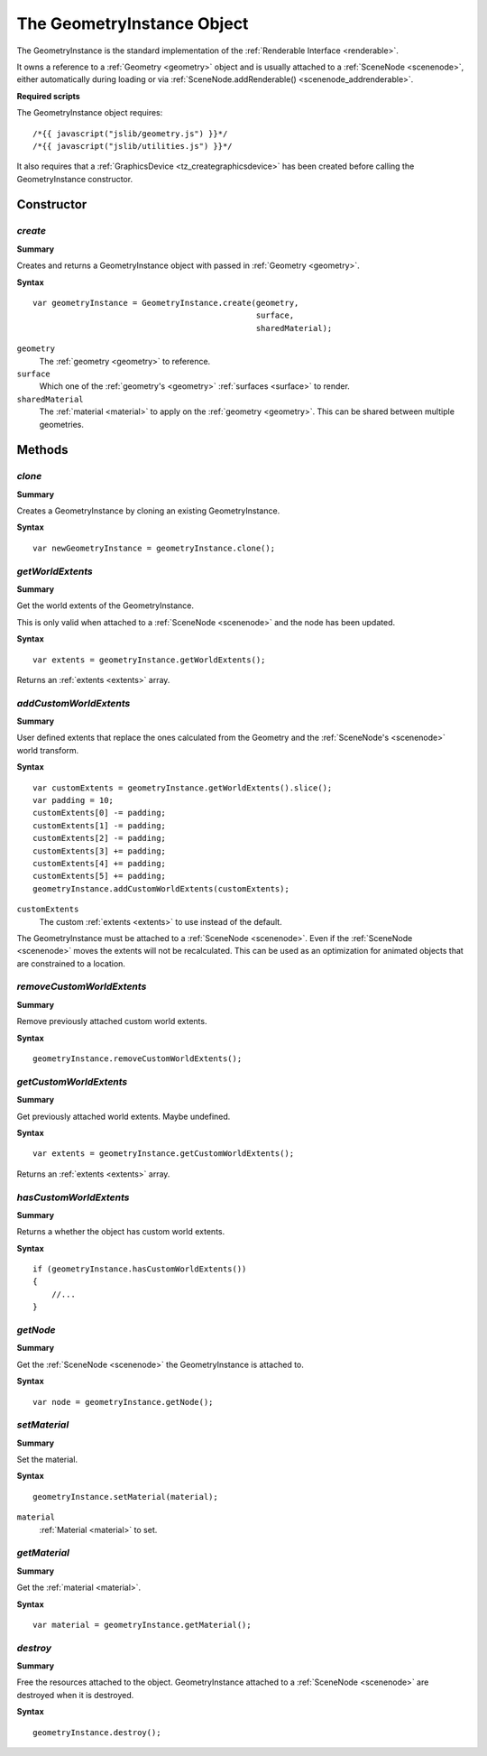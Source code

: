 .. index::
    single: GeometryInstance

.. highlight:: javascript

.. _geometryinstance:

---------------------------
The GeometryInstance Object
---------------------------

The GeometryInstance is the standard implementation of the :ref:`Renderable Interface <renderable>`.

It owns a reference to a :ref:`Geometry <geometry>` object and is usually attached to a :ref:`SceneNode <scenenode>`, either automatically during loading or via :ref:`SceneNode.addRenderable() <scenenode_addrenderable>`.

**Required scripts**

The GeometryInstance object requires::

    /*{{ javascript("jslib/geometry.js") }}*/
    /*{{ javascript("jslib/utilities.js") }}*/

It also requires that a :ref:`GraphicsDevice <tz_creategraphicsdevice>` has been created before calling the GeometryInstance constructor.

Constructor
===========

.. index::
    pair: GeometryInstance; create

`create`
--------

**Summary**

Creates and returns a GeometryInstance object with passed in :ref:`Geometry <geometry>`.

**Syntax** ::

    var geometryInstance = GeometryInstance.create(geometry,
                                                   surface,
                                                   sharedMaterial);

``geometry``
    The :ref:`geometry <geometry>` to reference.

``surface``
    Which one of the :ref:`geometry's <geometry>` :ref:`surfaces <surface>` to render.

``sharedMaterial``
    The :ref:`material <material>` to apply on the :ref:`geometry <geometry>`.
    This can be shared between multiple geometries.


Methods
=======

.. index::
    pair: GeometryInstance; clone

`clone`
-------

**Summary**

Creates a GeometryInstance by cloning an existing GeometryInstance.

**Syntax** ::

    var newGeometryInstance = geometryInstance.clone();

.. index::
    pair: GeometryInstance; getWorldExtents

`getWorldExtents`
-----------------

**Summary**

Get the world extents of the GeometryInstance.

This is only valid when attached to a :ref:`SceneNode <scenenode>` and the node has been updated.

**Syntax** ::

    var extents = geometryInstance.getWorldExtents();

Returns an :ref:`extents <extents>` array.

.. index::
    pair: GeometryInstance; addCustomWorldExtents

`addCustomWorldExtents`
-----------------------

**Summary**

User defined extents that replace the ones calculated from the Geometry and the :ref:`SceneNode's <scenenode>` world transform.

**Syntax** ::

    var customExtents = geometryInstance.getWorldExtents().slice();
    var padding = 10;
    customExtents[0] -= padding;
    customExtents[1] -= padding;
    customExtents[2] -= padding;
    customExtents[3] += padding;
    customExtents[4] += padding;
    customExtents[5] += padding;
    geometryInstance.addCustomWorldExtents(customExtents);

``customExtents``
    The custom :ref:`extents <extents>` to use instead of the default.

The GeometryInstance must be attached to a :ref:`SceneNode <scenenode>`.
Even if the :ref:`SceneNode <scenenode>` moves the extents will not be recalculated.
This can be used as an optimization for animated objects that are constrained to a location.

`removeCustomWorldExtents`
--------------------------

**Summary**

Remove previously attached custom world extents.

**Syntax** ::

    geometryInstance.removeCustomWorldExtents();

.. index::
    pair: GeometryInstance; getCustomWorldExtents

`getCustomWorldExtents`
-----------------------

**Summary**

Get previously attached world extents. Maybe undefined.


**Syntax** ::

    var extents = geometryInstance.getCustomWorldExtents();

Returns an :ref:`extents <extents>` array.

.. index::
    pair: GeometryInstance; hasCustomWorldExtents

`hasCustomWorldExtents`
-----------------------

**Summary**

Returns a whether the object has custom world extents.

**Syntax** ::

    if (geometryInstance.hasCustomWorldExtents())
    {
        //...
    }


.. index::
    pair: GeometryInstance; getNode

`getNode`
---------

**Summary**

Get the :ref:`SceneNode <scenenode>` the GeometryInstance is attached to.

**Syntax** ::

    var node = geometryInstance.getNode();


.. index::
    pair: GeometryInstance; setMaterial

`setMaterial`
-------------

**Summary**

Set the material.

**Syntax** ::

   geometryInstance.setMaterial(material);

``material``
    :ref:`Material <material>` to set.


.. index::
    pair: GeometryInstance; getMaterial

`getMaterial`
-------------

**Summary**

Get the :ref:`material <material>`.

**Syntax** ::

   var material = geometryInstance.getMaterial();


.. index::
    pair: GeometryInstance; destroy

`destroy`
---------

**Summary**

Free the resources attached to the object. GeometryInstance attached to a :ref:`SceneNode <scenenode>` are destroyed when it is destroyed.

**Syntax** ::

    geometryInstance.destroy();
